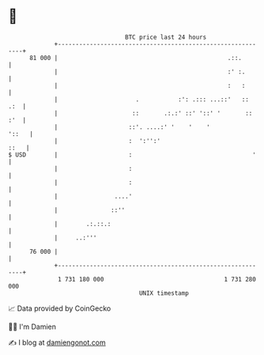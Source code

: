 * 👋

#+begin_example
                                    BTC price last 24 hours                    
                +------------------------------------------------------------+ 
         81 000 |                                                .::.        | 
                |                                                :' :.       | 
                |                                                :   :       | 
                |                      .           :': .::: ...::'   ::  .:  | 
                |                     ::       .:.:' ::' '::' '       :: :'  | 
                |                    ::'. ....:' '    '    '           '::   | 
                |                    :  ':'':'                          ::   | 
   $ USD        |                    :                                  '    | 
                |                    :                                       | 
                |                    :                                       | 
                |                ....'                                       | 
                |               ::''                                         | 
                |        .:.::.:                                             | 
                |     ..:'''                                                 | 
         76 000 |                                                            | 
                +------------------------------------------------------------+ 
                 1 731 180 000                                  1 731 280 000  
                                        UNIX timestamp                         
#+end_example
📈 Data provided by CoinGecko

🧑‍💻 I'm Damien

✍️ I blog at [[https://www.damiengonot.com][damiengonot.com]]
